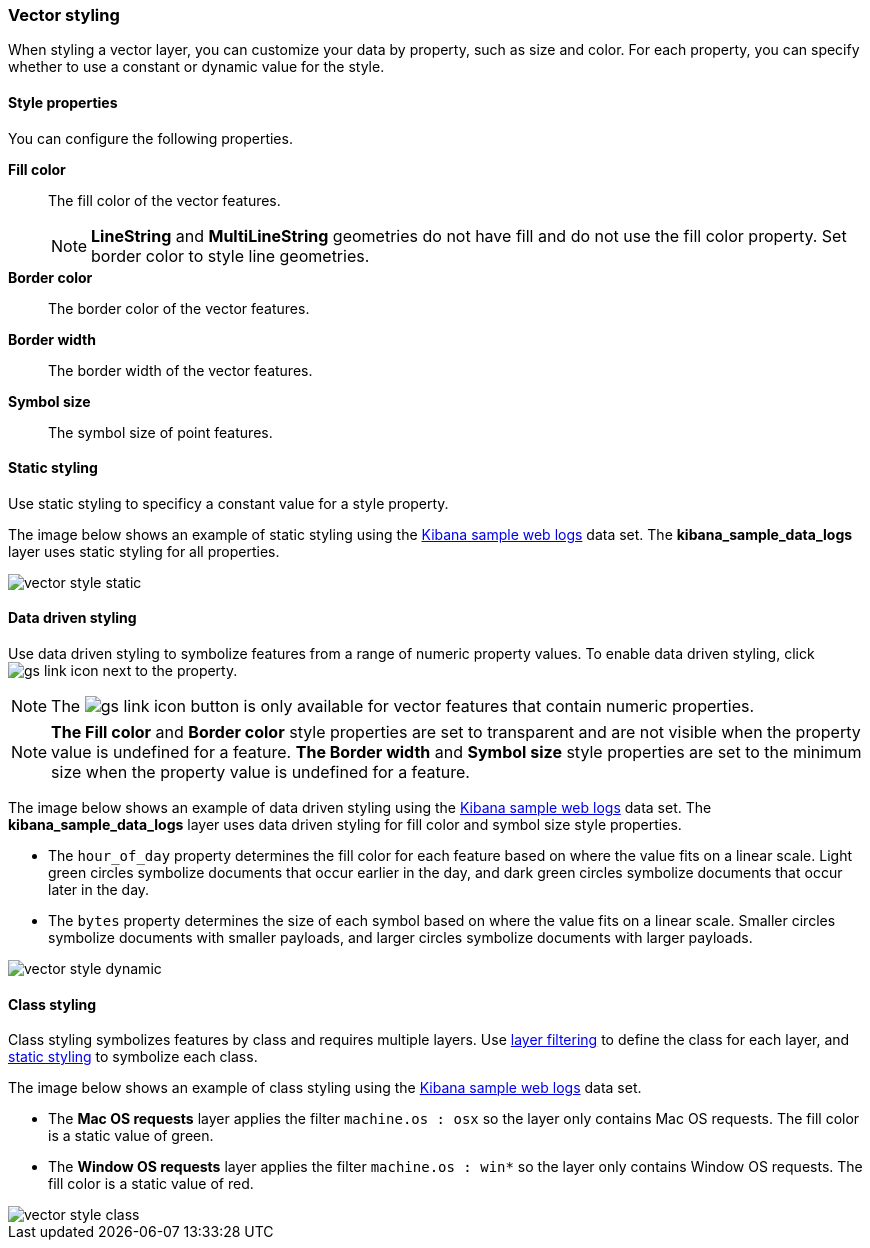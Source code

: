 [role="xpack"]
[[vector-style]]
=== Vector styling

When styling a vector layer, you can customize your data by property, such as size and color.
For each property, you can specify whether to use a constant or dynamic value for the style.

[float]
[[maps-vector-style-properties]]
==== Style properties

You can configure the following properties.

*Fill color*:: The fill color of the vector features.
+
NOTE: *LineString* and *MultiLineString* geometries do not have fill and do not use the fill color property.
Set border color to style line geometries.

*Border color*:: The border color of the vector features.

*Border width*:: The border width of the vector features.

*Symbol size*:: The symbol size of point features.


[float]
[[maps-vector-style-static]]
==== Static styling

Use static styling to specificy a constant value for a style property.

The image below shows an example of static styling using the <<add-sample-data, Kibana sample web logs>> data set.
The *kibana_sample_data_logs* layer uses static styling for all properties.

[role="screenshot"]
image::maps/images/vector_style_static.png[]

[float]
[[maps-vector-style-data-driven]]
==== Data driven styling

Use data driven styling to symbolize features from a range of numeric property values.
To enable data driven styling, click image:maps/images/gs_link_icon.png[] next to the property.

NOTE: The image:maps/images/gs_link_icon.png[] button is only available for vector features that contain numeric properties.

NOTE: *The Fill color* and *Border color* style properties are set to transparent and are not visible
when the property value is undefined for a feature.
*The Border width* and *Symbol size* style properties are set to the minimum size
when the property value is undefined for a feature.

The image below shows an example of data driven styling using the <<add-sample-data, Kibana sample web logs>> data set.
The *kibana_sample_data_logs* layer uses data driven styling for fill color and symbol size style properties.

* The `hour_of_day` property determines the fill color for each feature based on where the value fits on a linear scale.
Light green circles symbolize documents that occur earlier in the day, and dark green circles symbolize documents that occur later in the day.

* The `bytes` property determines the size of each symbol based on where the value fits on a linear scale.
Smaller circles symbolize documents with smaller payloads, and larger circles symbolize documents with larger payloads.

[role="screenshot"]
image::maps/images/vector_style_dynamic.png[]


[float]
[[maps-vector-style-class]]
==== Class styling

Class styling symbolizes features by class and requires multiple layers.
Use <<maps-layer-based-filtering, layer filtering>> to define the class for each layer, and <<maps-vector-style-static, static styling>> to symbolize each class.

The image below shows an example of class styling using the <<add-sample-data, Kibana sample web logs>> data set.

* The *Mac OS requests* layer applies the filter `machine.os : osx` so the layer only contains Mac OS requests.
The fill color is a static value of green.

* The *Window OS requests* layer applies the filter `machine.os : win*` so the layer only contains Window OS requests.
The fill color is a static value of red.

[role="screenshot"]
image::maps/images/vector_style_class.png[]
